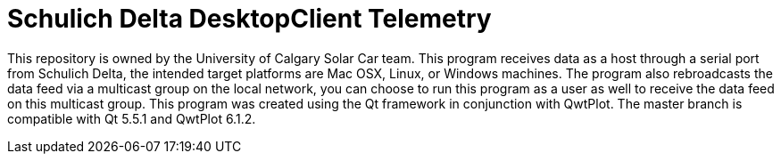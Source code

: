 = Schulich Delta DesktopClient Telemetry

This repository is owned by the University of Calgary Solar Car team. 
This program receives data as a host through a serial port from Schulich Delta, 
the intended target platforms are Mac OSX, Linux, or Windows machines.
The program also rebroadcasts the data feed via a multicast group on the local network,
you can choose to run this program as a user as well to receive the data feed on this multicast group.  
This program was created using the Qt framework in conjunction with QwtPlot. 
The master branch is compatible with Qt 5.5.1 and QwtPlot 6.1.2.
